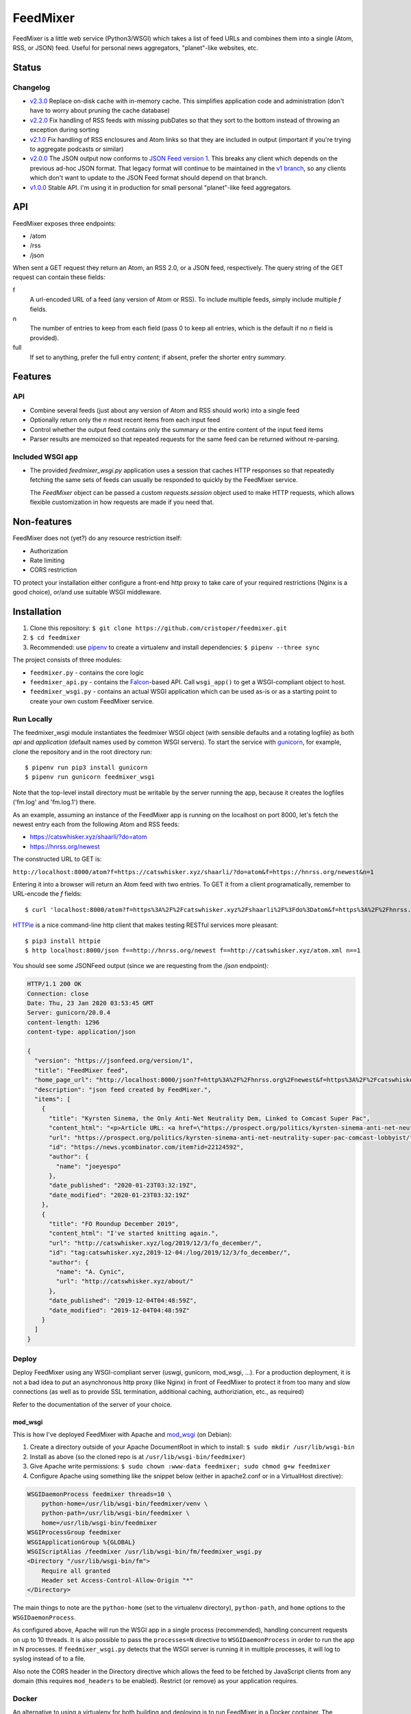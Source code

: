 FeedMixer
=========
FeedMixer is a little web service (Python3/WSGI) which takes a list of feed
URLs and  combines them into a single (Atom, RSS, or JSON) feed. Useful for
personal news aggregators, "planet"-like websites, etc.

Status
------

Changelog
~~~~~~~~~

- v2.3.0_ Replace on-disk cache with in-memory cache. This simplifies application code and administration (don't have to worry about pruning the cache database)
- v2.2.0_ Fix handling of RSS feeds with missing pubDates so that they sort to the bottom instead of throwing an exception during sorting
- v2.1.0_ Fix handling of RSS enclosures and Atom links so that they are included in output (important if you're trying to aggregate podcasts or similar)
- v2.0.0_ The JSON output now conforms to `JSON Feed version 1`_. This breaks any client which depends on the previous ad-hoc JSON format. That legacy format will continue to be maintained in the `v1 branch`_, so any clients which don't want to update to the JSON Feed format should depend on that branch.

- v1.0.0_ Stable API. I'm using it in production for small personal "planet"-like feed aggregators.

.. _v2.3.0: https://github.com/cristoper/feedmixer/tree/v2.3.0
.. _v2.2.0: https://github.com/cristoper/feedmixer/tree/v2.2.0
.. _v2.1.0: https://github.com/cristoper/feedmixer/tree/v2.1.0
.. _v2.0.0: https://github.com/cristoper/feedmixer/tree/v2.0.0
.. _`JSON FEED version 1`: https://jsonfeed.org/
.. _`v1 branch`: https://github.com/cristoper/feedmixer/tree/v1
.. _v1.0.0: https://github.com/cristoper/feedmixer/tree/v1.0.0


API
---
FeedMixer exposes three endpoints:

- /atom
- /rss
- /json

When sent a GET request they return an Atom, an RSS 2.0, or a JSON feed, respectively. The query string of the GET request can contain these fields:

f
    A url-encoded URL of a feed (any version of Atom or RSS). To include multiple feeds, simply include multiple `f` fields.

n
    The number of entries to keep from each field (pass 0 to keep all entries, which is the default if no `n` field is provided).

full
    If set to anything, prefer the full entry `content`; if absent, prefer the shorter entry `summary`.


Features
--------

API
~~~

- Combine several feeds (just about any version of Atom and RSS should work) into a single feed
- Optionally return only the `n` most recent items from each input feed
- Control whether the output feed contains only the summary or the entire content of the input feed items
- Parser results are memoized so that repeated requests for the same feed can
  be returned without re-parsing.

Included WSGI app
~~~~~~~~~~~~~~~~~
- The provided `feedmixer_wsgi.py` application uses a session that caches HTTP
  responses so that repeatedly fetching the same sets of feeds can usually be
  responded to quickly by the FeedMixer service.

  The `FeedMixer` object can be passed a custom `requests.session` object used
  to make HTTP requests, which allows flexible customization in how requests
  are made if you need that. 

Non-features
------------
FeedMixer does not (yet?) do any resource restriction itself:

- Authorization
- Rate limiting
- CORS restriction

TO protect your installation either configure a front-end http proxy to take
care of your required restrictions (Nginx is a good choice), or/and use
suitable WSGI middleware.


Installation
------------

#. Clone this repository:
   ``$ git clone https://github.com/cristoper/feedmixer.git``
#. ``$ cd feedmixer``
#. Recommended: use pipenv_ to create a virtualenv and install dependencies:
   ``$ pipenv --three sync``

The project consists of three modules:

- ``feedmixer.py`` - contains the core logic
- ``feedmixer_api.py`` - contains the Falcon_-based API. Call ``wsgi_app()`` to
  get a WSGI-compliant object to host.
- ``feedmixer_wsgi.py`` - contains an actual WSGI application which can be used
  as-is or as a starting point to create your own custom FeedMixer service.

.. _falcon: https://falconframework.org/
.. _gunicorn: http://gunicorn.org/
.. _`virtual environment`: https://virtualenv.pypa.io/en/stable/
.. _pipenv: https://pipenv.readthedocs.io/en/latest/

Run Locally
~~~~~~~~~~~

The feedmixer_wsgi module instantiates the feedmixer WSGI object (with sensible
defaults and a rotating logfile) as both `api` and `application` (default names
used by common WSGI servers). To start the service with gunicorn_, for example,
clone the repository and in the root directory run::

$ pipenv run pip3 install gunicorn
$ pipenv run gunicorn feedmixer_wsgi

Note that the top-level install directory must be writable by the server
running the app, because it creates the logfiles ('fm.log' and 'fm.log.1')
there.

As an example, assuming an instance of the FeedMixer app is running on the localhost on port 8000, let's fetch the newest entry each from the following Atom and RSS feeds:

- https://catswhisker.xyz/shaarli/?do=atom
- https://hnrss.org/newest

The constructed URL to GET is:

``http://localhost:8000/atom?f=https://catswhisker.xyz/shaarli/?do=atom&f=https://hnrss.org/newest&n=1``

Entering it into a browser will return an Atom feed with two entries. To GET it from a client programatically, remember to URL-encode the `f` fields::

$ curl 'localhost:8000/atom?f=https%3A%2F%2Fcatswhisker.xyz%2Fshaarli%2F%3Fdo%3Datom&f=https%3A%2F%2Fhnrss.org%2Fnewest&n=1'

`HTTPie <https://httpie.org/>`_ is a nice command-line http client that makes testing RESTful services more pleasant::

$ pip3 install httpie
$ http localhost:8000/json f==http://hnrss.org/newest f==http://catswhisker.xyz/atom.xml n==1

You should see some JSONFeed output (since we are requesting from the `/json` endpoint):

.. code-block:: json
  
   HTTP/1.1 200 OK
   Connection: close
   Date: Thu, 23 Jan 2020 03:53:45 GMT
   Server: gunicorn/20.0.4
   content-length: 1296
   content-type: application/json

   {
     "version": "https://jsonfeed.org/version/1", 
     "title": "FeedMixer feed", 
     "home_page_url": "http://localhost:8000/json?f=http%3A%2F%2Fhnrss.org%2Fnewest&f=https%3A%2F%2Fcatswhisker.xyz%2Fatom.xml&n=1", 
     "description": "json feed created by FeedMixer.", 
     "items": [
       {
         "title": "Kyrsten Sinema, the Only Anti-Net Neutrality Dem, Linked to Comcast Super Pac", 
         "content_html": "<p>Article URL: <a href=\"https://prospect.org/politics/kyrsten-sinema-anti-net-neutrality-super-pac-comcast-lobbyist/\">https://prospect.org/politics/kyrsten-sinema-anti-net-neutrality-super-pac-comcast-lobbyist/</a></p>\n<p>Comments URL: <a href=\"https://news.ycombinator.com/item?id=22124592\">https://news.ycombinator.com/item?id=22124592</a></p>\n<p>Points: 1</p>\n<p># Comments: 0</p>", 
         "url": "https://prospect.org/politics/kyrsten-sinema-anti-net-neutrality-super-pac-comcast-lobbyist/", 
         "id": "https://news.ycombinator.com/item?id=22124592", 
         "author": {
           "name": "joeyespo"
         }, 
         "date_published": "2020-01-23T03:32:19Z", 
         "date_modified": "2020-01-23T03:32:19Z"
       }, 
       {
         "title": "FO Roundup December 2019", 
         "content_html": "I've started knitting again.", 
         "url": "http://catswhisker.xyz/log/2019/12/3/fo_december/", 
         "id": "tag:catswhisker.xyz,2019-12-04:/log/2019/12/3/fo_december/", 
         "author": {
           "name": "A. Cynic", 
           "url": "http://catswhisker.xyz/about/"
         }, 
         "date_published": "2019-12-04T04:48:59Z", 
         "date_modified": "2019-12-04T04:48:59Z"
       }
     ]
   }

Deploy
~~~~~~

Deploy FeedMixer using any WSGI-compliant server (uswgi, gunicorn, mod_wsgi,
...). For a production deployment, it is not a bad idea to put an asynchronous
http proxy (like Nginx) in front of FeedMixer to protect it from too many and
slow connections (as well as to provide SSL termination, additional caching,
authoriziation, etc., as required)

Refer to the documentation of the server of your choice.

mod_wsgi
````````

This is how I've deployed FeedMixer with Apache and mod_wsgi_ (on Debian):

#. Create a directory outside of your Apache DocumentRoot in which to install: ``$ sudo mkdir /usr/lib/wsgi-bin``
#. Install as above (so the cloned repo is at ``/usr/lib/wsgi-bin/feedmixer``)
#. Give Apache write permissions: ``$ sudo chown :www-data feedmixer; sudo chmod g+w feedmixer``
#. Configure Apache using something like the snippet below (either in apache2.conf or in a VirtualHost directive):

.. code-block:: apache

    WSGIDaemonProcess feedmixer threads=10 \
	python-home=/usr/lib/wsgi-bin/feedmixer/venv \
	python-path=/usr/lib/wsgi-bin/feedmixer \
	home=/usr/lib/wsgi-bin/feedmixer
    WSGIProcessGroup feedmixer
    WSGIApplicationGroup %{GLOBAL}
    WSGIScriptAlias /feedmixer /usr/lib/wsgi-bin/fm/feedmixer_wsgi.py
    <Directory "/usr/lib/wsgi-bin/fm">
	Require all granted
	Header set Access-Control-Allow-Origin "*"
    </Directory>

The main things to note are the ``python-home`` (set to the virtualenv directory), ``python-path``, and ``home`` options to the ``WSGIDaemonProcess``.

As configured above, Apache will run the WSGI app in a single process
(recommended), handling concurrent requests on up to 10 threads. It is also
possible to pass the ``processes=N`` directive to ``WSGIDaemonProcess`` in
order to run the app in N processes. If ``feedmixer_wsgi.py`` detects that the
WSGI server is running it in multiple processes, it will log to syslog instead
of to a file.

Also note the CORS header in the Directory directive which allows the feed to
be fetched by JavaScript clients from any domain (this requires ``mod_headers``
to be enabled). Restrict (or remove) as your application requires.

.. _mod_wsgi: https://modwsgi.readthedocs.io/en/develop/

Docker
~~~~~~

An alternative to using a virtualenv for both building and deploying is to run
FeedMixer in a Docker container. The included Dockerfile will produce an image
which runs FeedMixer using gunicorn.

Build the image from the feedmixer directory::

$ docker build . -t feedmixer

Run it in the foreground::

$ docker run -p 8000:8000 feedmixer

Now from another terminal you should be able to connect to FeedMixer on
localhost port 8000 just as in the example above.


Troubleshooting
---------------

Using the provided `feedmixer_wsgi.py` application, information and errors are
logged to the file `fm.log` in the directory the application is started from
(auto rotated with a single old log called `fm.1.log`).

Any errors encountered in fetching and parsing remote feeds are reported in a
custom HTTP header called `X-fm-errors`.

Hacking
-------

First install as per instructions above.

Documentation
~~~~~~~~~~~~~

Other than this README, the documentation is in the docstrings. To build a
pretty version (HTML) using Sphinx:

1. Install Sphinx dependencies: ``$ pipenv run pip install -r doc/requirements.txt``
2. Change to `doc/` directory: ``$ cd doc``
3. Build: ``$ pipenv run make html``
4. View: ``$ x-www-browser _build/html/index.html``

Tests
~~~~~

Tests are in the `test` directory and Python will find and run them with::

$ pipenv run python3 -m unittest

Typechecking
~~~~~~~~~~~~

To check types using mypy_::

$ MYPYPATH=stub/ mypy --ignore-missing-imports -p feedmixer

Not everything is stubbed out, but can be useful for catching bugs after changing `feedparser.py`

.. _mypy: http://mypy-lang.org/


Get help
--------

Feel free to open an issue on Github for help: https://github.com/cristoper/feedmixer/issues


Support the project
-------------------

If this package was useful to you, please consider supporting my work on this
and other open-source projects by making a small (like a tip) one-time
donation: `donate via PayPal <https://www.paypal.me/cristoper/5>`_

If you're looking to contract a Python developer, I might be able to help.
Contact me at chris.burkhardt@orangenoiseproduction.com


License
-------

The project is licensed under the WTFPL_ license, without warranty of any kind.

.. _WTFPL: http://www.wtfpl.net/about/
